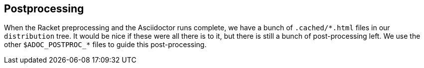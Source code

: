 ==  Postprocessing

When the Racket preprocessing and the Asciidoctor runs complete,
we have a bunch of `+.cached/*.html+` files in our `distribution`
tree. It would be nice if these were all there is to it, but
there is still a bunch of post-processing left. We use the other
`$ADOC_POSTPROC_*` files to guide this post-processing.
